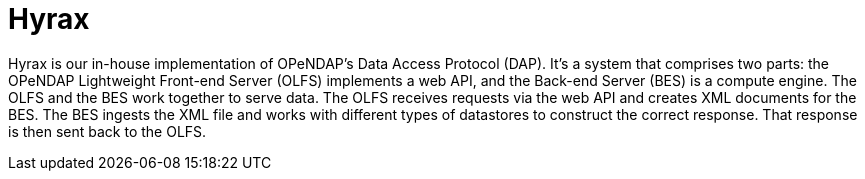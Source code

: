 = Hyrax

Hyrax is our in-house implementation of OPeNDAP's Data Access Protocol (DAP). It's a system that comprises two parts:
the OPeNDAP Lightweight Front-end Server (OLFS) implements a web API, and the Back-end Server (BES) is a compute engine.
The OLFS and the BES work together to serve data.
The OLFS receives requests via the web API and creates XML documents for the BES.
The BES ingests the XML file and works with different types of datastores to construct the correct response.
That response is then sent back to the OLFS.

// OPeDAP engages in research work. We're available to partner with universities and other
// entities:
//   support services
//   conducting research
//   peer reviewed publications,
//   co-authors on proposals
//   federally funded

// "We can be co-pis on your proposal" more difficult than SPIR, small business innovative.
// OPeNDAP benefits, because it provides a way for us to explore technologies that are risky.
// As a software company, they have to produce something that's a reliable, but that's
// not where you get to test the really big ideas. For example, explored replacing latitude and longitude.
// That's not for operational support, the contracts are.

// NASA wants people to be able to use OPeNDAP to access data, so OPeNDAP works with them 
// closely to make sure that goal can be realized. An operational piece of software is
// very complicated; make sure it works all the time by maybe thousands of people at the same time.

// Hyrax is not the only system that supports various DAPs. Other systems include...

// * *THREDDS Data Server (TDS)*: TDS is designed and mainted by Unidata. It supports a variety
// of remote data access protocols and is arranged around the way that Java manages data.
// * *ERDDAP*: ERDDAP is designed and maintained by NOAA. Like the others on this list,
// it supports many remote data access protocols and is tailored to the way that NOAA
// organizes its oceanographic data.
// * *Pydap*: Pydap, developed by members of the Python community, is a pure Python implementation
// of OPeNDAP's data access protocol. 